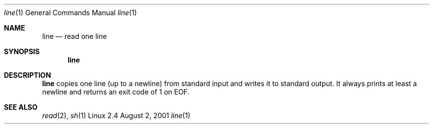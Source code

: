 .\" This page is in the public domain
.Dd August 2, 2001
.Dt line 1
.Os Linux 2.4
.Sh NAME
.Nm line
.Nd read one line
.Sh SYNOPSIS
.Nm
.Sh DESCRIPTION
.Nm
copies one line (up to a newline) from standard input and writes it to
standard output. It always prints at least a newline and returns an exit
code of 1 on EOF.
.Sh SEE ALSO
.Xr read 2 ,
.Xr sh 1
